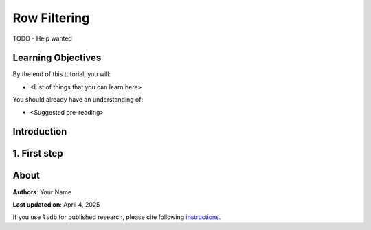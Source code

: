 Row Filtering
=============================================

TODO - Help wanted

Learning Objectives
----------------------------------------

By the end of this tutorial, you will:

* <List of things that you can learn here>

You should already have an understanding of:

* <Suggested pre-reading>

Introduction
----------------------------------------


1. First step
----------------------------------------

About
----------------------------------------

**Authors**: Your Name

**Last updated on**: April 4, 2025

If you use ``lsdb`` for published research, please cite following 
`instructions <https://docs.lsdb.io/en/stable/citation.html>`__.